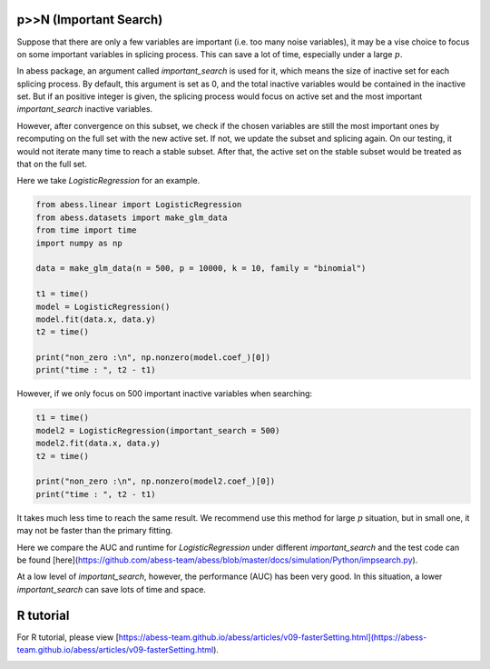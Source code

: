 
.. DO NOT EDIT.
.. THIS FILE WAS AUTOMATICALLY GENERATED BY SPHINX-GALLERY.
.. TO MAKE CHANGES, EDIT THE SOURCE PYTHON FILE:
.. "auto_gallery\4comimprove\plot_importantsearch.py"
.. LINE NUMBERS ARE GIVEN BELOW.

.. only:: html

    .. note::
        :class: sphx-glr-download-link-note

        Click :ref:`here <sphx_glr_download_auto_gallery_4comimprove_plot_importantsearch.py>`
        to download the full example code

.. rst-class:: sphx-glr-example-title

.. _sphx_glr_auto_gallery_4comimprove_plot_importantsearch.py:


p>>N (Important Search)
-------------------
Suppose that there are only a few variables are important (i.e. too many noise variables), it may be a vise choice to focus on some important variables in splicing process. This can save a lot of time, especially under a large :math:`p`.

In abess package, an argument called `important_search` is used for it, which means the size of inactive set for each splicing process. By default, this argument is set as 0, and the total inactive variables would be contained in the inactive set. But if an positive integer is given, the splicing process would focus on active set and the most important `important_search` inactive variables.
 
However, after convergence on this subset, we check if the chosen variables are still the most important ones by recomputing on the full set with the new active set. If not, we update the subset and splicing again. On our testing, it would not iterate many time to reach a stable subset. After that, the active set on the stable subset would be treated as that on the full set.

Here we take `LogisticRegression` for an example. 

.. GENERATED FROM PYTHON SOURCE LINES 12-29

.. code-block:: default



    from abess.linear import LogisticRegression
    from abess.datasets import make_glm_data
    from time import time
    import numpy as np

    data = make_glm_data(n = 500, p = 10000, k = 10, family = "binomial")

    t1 = time()
    model = LogisticRegression()
    model.fit(data.x, data.y)
    t2 = time()

    print("non_zero :\n", np.nonzero(model.coef_)[0])
    print("time : ", t2 - t1)





.. rst-class:: sphx-glr-script-out

 Out:

 .. code-block:: none

    non_zero :
     [1862 2349 3059 3342 6396 6465 6645 6660 9044 9391]
    time :  0.5943801403045654




.. GENERATED FROM PYTHON SOURCE LINES 30-31

However, if we only focus on 500 important inactive variables when searching:

.. GENERATED FROM PYTHON SOURCE LINES 31-41

.. code-block:: default



    t1 = time()
    model2 = LogisticRegression(important_search = 500)
    model2.fit(data.x, data.y)
    t2 = time()

    print("non_zero :\n", np.nonzero(model2.coef_)[0])
    print("time : ", t2 - t1)





.. rst-class:: sphx-glr-script-out

 Out:

 .. code-block:: none

    non_zero :
     [1862 2349 3059 3342 6396 6465 6645 6660 9044 9391]
    time :  0.8597321510314941




.. GENERATED FROM PYTHON SOURCE LINES 42-49

It takes much less time to reach the same result. We recommend use this method for large :math:`p` situation, but in small one, it may not be faster than the primary fitting.

Here we compare the AUC and runtime for `LogisticRegression` under different `important_search` and the test code can be found [here](https://github.com/abess-team/abess/blob/master/docs/simulation/Python/impsearch.py).


.. image:: ./images/impsearch.png
At a low level of `important_search`, however, the performance (AUC) has been very good. In this situation, a lower `important_search` can save lots of time and space.

.. GENERATED FROM PYTHON SOURCE LINES 51-55

R tutorial
-------------

For R tutorial, please view [https://abess-team.github.io/abess/articles/v09-fasterSetting.html](https://abess-team.github.io/abess/articles/v09-fasterSetting.html).


.. rst-class:: sphx-glr-timing

   **Total running time of the script:** ( 0 minutes  1.740 seconds)


.. _sphx_glr_download_auto_gallery_4comimprove_plot_importantsearch.py:


.. only :: html

 .. container:: sphx-glr-footer
    :class: sphx-glr-footer-example



  .. container:: sphx-glr-download sphx-glr-download-python

     :download:`Download Python source code: plot_importantsearch.py <plot_importantsearch.py>`



  .. container:: sphx-glr-download sphx-glr-download-jupyter

     :download:`Download Jupyter notebook: plot_importantsearch.ipynb <plot_importantsearch.ipynb>`


.. only:: html

 .. rst-class:: sphx-glr-signature

    `Gallery generated by Sphinx-Gallery <https://sphinx-gallery.github.io>`_
